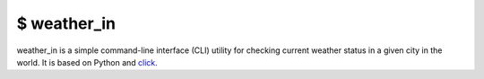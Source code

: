 $ weather\_in
=============
.. image:: https://github.com/nbaldzhiev/weather-cli-utility/blob/master/docs/interrogate_badge.svg
 :target: https://github.com/econchick/interrogate
 :alt: Documentation Coverage

weather_in is a simple command-line interface (CLI) utility for checking current weather status
in a given city in the world. It is based on Python and `click`_.

.. _click: https://github.com/pallets/click

